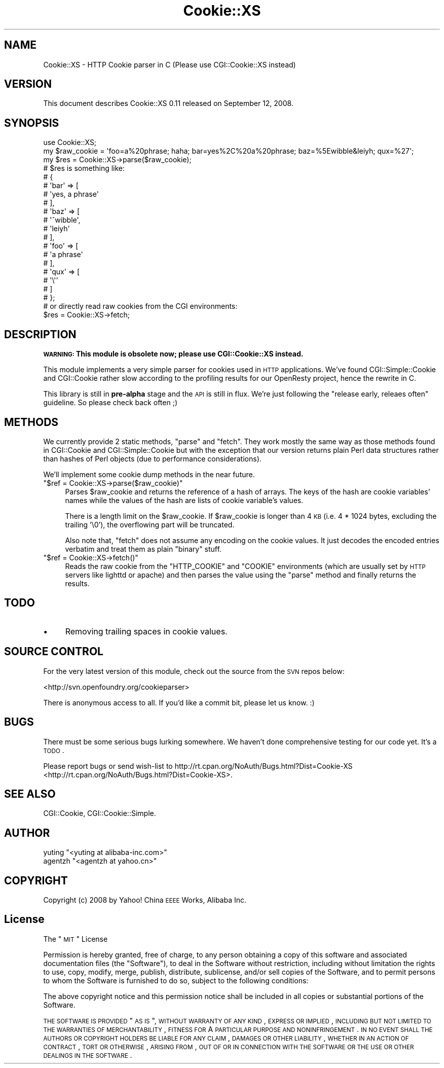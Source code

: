 .\" Automatically generated by Pod::Man 2.23 (Pod::Simple 3.14)
.\"
.\" Standard preamble:
.\" ========================================================================
.de Sp \" Vertical space (when we can't use .PP)
.if t .sp .5v
.if n .sp
..
.de Vb \" Begin verbatim text
.ft CW
.nf
.ne \\$1
..
.de Ve \" End verbatim text
.ft R
.fi
..
.\" Set up some character translations and predefined strings.  \*(-- will
.\" give an unbreakable dash, \*(PI will give pi, \*(L" will give a left
.\" double quote, and \*(R" will give a right double quote.  \*(C+ will
.\" give a nicer C++.  Capital omega is used to do unbreakable dashes and
.\" therefore won't be available.  \*(C` and \*(C' expand to `' in nroff,
.\" nothing in troff, for use with C<>.
.tr \(*W-
.ds C+ C\v'-.1v'\h'-1p'\s-2+\h'-1p'+\s0\v'.1v'\h'-1p'
.ie n \{\
.    ds -- \(*W-
.    ds PI pi
.    if (\n(.H=4u)&(1m=24u) .ds -- \(*W\h'-12u'\(*W\h'-12u'-\" diablo 10 pitch
.    if (\n(.H=4u)&(1m=20u) .ds -- \(*W\h'-12u'\(*W\h'-8u'-\"  diablo 12 pitch
.    ds L" ""
.    ds R" ""
.    ds C` ""
.    ds C' ""
'br\}
.el\{\
.    ds -- \|\(em\|
.    ds PI \(*p
.    ds L" ``
.    ds R" ''
'br\}
.\"
.\" Escape single quotes in literal strings from groff's Unicode transform.
.ie \n(.g .ds Aq \(aq
.el       .ds Aq '
.\"
.\" If the F register is turned on, we'll generate index entries on stderr for
.\" titles (.TH), headers (.SH), subsections (.SS), items (.Ip), and index
.\" entries marked with X<> in POD.  Of course, you'll have to process the
.\" output yourself in some meaningful fashion.
.ie \nF \{\
.    de IX
.    tm Index:\\$1\t\\n%\t"\\$2"
..
.    nr % 0
.    rr F
.\}
.el \{\
.    de IX
..
.\}
.\"
.\" Accent mark definitions (@(#)ms.acc 1.5 88/02/08 SMI; from UCB 4.2).
.\" Fear.  Run.  Save yourself.  No user-serviceable parts.
.    \" fudge factors for nroff and troff
.if n \{\
.    ds #H 0
.    ds #V .8m
.    ds #F .3m
.    ds #[ \f1
.    ds #] \fP
.\}
.if t \{\
.    ds #H ((1u-(\\\\n(.fu%2u))*.13m)
.    ds #V .6m
.    ds #F 0
.    ds #[ \&
.    ds #] \&
.\}
.    \" simple accents for nroff and troff
.if n \{\
.    ds ' \&
.    ds ` \&
.    ds ^ \&
.    ds , \&
.    ds ~ ~
.    ds /
.\}
.if t \{\
.    ds ' \\k:\h'-(\\n(.wu*8/10-\*(#H)'\'\h"|\\n:u"
.    ds ` \\k:\h'-(\\n(.wu*8/10-\*(#H)'\`\h'|\\n:u'
.    ds ^ \\k:\h'-(\\n(.wu*10/11-\*(#H)'^\h'|\\n:u'
.    ds , \\k:\h'-(\\n(.wu*8/10)',\h'|\\n:u'
.    ds ~ \\k:\h'-(\\n(.wu-\*(#H-.1m)'~\h'|\\n:u'
.    ds / \\k:\h'-(\\n(.wu*8/10-\*(#H)'\z\(sl\h'|\\n:u'
.\}
.    \" troff and (daisy-wheel) nroff accents
.ds : \\k:\h'-(\\n(.wu*8/10-\*(#H+.1m+\*(#F)'\v'-\*(#V'\z.\h'.2m+\*(#F'.\h'|\\n:u'\v'\*(#V'
.ds 8 \h'\*(#H'\(*b\h'-\*(#H'
.ds o \\k:\h'-(\\n(.wu+\w'\(de'u-\*(#H)/2u'\v'-.3n'\*(#[\z\(de\v'.3n'\h'|\\n:u'\*(#]
.ds d- \h'\*(#H'\(pd\h'-\w'~'u'\v'-.25m'\f2\(hy\fP\v'.25m'\h'-\*(#H'
.ds D- D\\k:\h'-\w'D'u'\v'-.11m'\z\(hy\v'.11m'\h'|\\n:u'
.ds th \*(#[\v'.3m'\s+1I\s-1\v'-.3m'\h'-(\w'I'u*2/3)'\s-1o\s+1\*(#]
.ds Th \*(#[\s+2I\s-2\h'-\w'I'u*3/5'\v'-.3m'o\v'.3m'\*(#]
.ds ae a\h'-(\w'a'u*4/10)'e
.ds Ae A\h'-(\w'A'u*4/10)'E
.    \" corrections for vroff
.if v .ds ~ \\k:\h'-(\\n(.wu*9/10-\*(#H)'\s-2\u~\d\s+2\h'|\\n:u'
.if v .ds ^ \\k:\h'-(\\n(.wu*10/11-\*(#H)'\v'-.4m'^\v'.4m'\h'|\\n:u'
.    \" for low resolution devices (crt and lpr)
.if \n(.H>23 .if \n(.V>19 \
\{\
.    ds : e
.    ds 8 ss
.    ds o a
.    ds d- d\h'-1'\(ga
.    ds D- D\h'-1'\(hy
.    ds th \o'bp'
.    ds Th \o'LP'
.    ds ae ae
.    ds Ae AE
.\}
.rm #[ #] #H #V #F C
.\" ========================================================================
.\"
.IX Title "Cookie::XS 3"
.TH Cookie::XS 3 "2008-09-11" "perl v5.12.1" "User Contributed Perl Documentation"
.\" For nroff, turn off justification.  Always turn off hyphenation; it makes
.\" way too many mistakes in technical documents.
.if n .ad l
.nh
.SH "NAME"
Cookie::XS \- HTTP Cookie parser in C (Please use CGI::Cookie::XS instead)
.SH "VERSION"
.IX Header "VERSION"
This document describes Cookie::XS 0.11 released on September 12, 2008.
.SH "SYNOPSIS"
.IX Header "SYNOPSIS"
.Vb 1
\&    use Cookie::XS;
\&
\&    my $raw_cookie = \*(Aqfoo=a%20phrase; haha; bar=yes%2C%20a%20phrase; baz=%5Ewibble&leiyh; qux=%27\*(Aq;
\&    my $res = Cookie::XS\->parse($raw_cookie);
\&    # $res is something like:
\&    #    {
\&    #      \*(Aqbar\*(Aq => [
\&    #                 \*(Aqyes, a phrase\*(Aq
\&    #               ],
\&    #      \*(Aqbaz\*(Aq => [
\&    #                 \*(Aq^wibble\*(Aq,
\&    #                 \*(Aqleiyh\*(Aq
\&    #               ],
\&    #      \*(Aqfoo\*(Aq => [
\&    #                 \*(Aqa phrase\*(Aq
\&    #               ],
\&    #      \*(Aqqux\*(Aq => [
\&    #                 \*(Aq\e\*(Aq\*(Aq
\&    #               ]
\&    #    };
\&
\&    # or directly read raw cookies from the CGI environments:
\&    $res = Cookie::XS\->fetch;
.Ve
.SH "DESCRIPTION"
.IX Header "DESCRIPTION"
\&\fB\s-1WARNING:\s0 This module is obsolete now; please use CGI::Cookie::XS instead.\fR
.PP
This module implements a very simple parser for cookies used in \s-1HTTP\s0 applications. We've found CGI::Simple::Cookie and CGI::Cookie rather slow according to the profiling results for our OpenResty project, hence the rewrite in C.
.PP
This library is still in \fBpre-alpha\fR stage and the \s-1API\s0 is still in flux. We're just following the \*(L"release early, releaes often\*(R" guideline. So please check back often ;)
.SH "METHODS"
.IX Header "METHODS"
We currently provide 2 static methods, \f(CW\*(C`parse\*(C'\fR and \f(CW\*(C`fetch\*(C'\fR. They work mostly the same way as those methods found in CGI::Cookie and CGI::Simple::Cookie but with the exception that our version returns plain Perl data structures rather than hashes of Perl objects (due to performance considerations).
.PP
We'll implement some cookie dump methods in the near future.
.ie n .IP """$ref = Cookie::XS\->parse($raw_cookie)""" 4
.el .IP "\f(CW$ref = Cookie::XS\->parse($raw_cookie)\fR" 4
.IX Item "$ref = Cookie::XS->parse($raw_cookie)"
Parses \f(CW$raw_cookie\fR and returns the reference of a hash of arrays. The keys
of the hash are cookie variables' names while the values of the hash are lists of cookie variable's values.
.Sp
There is a length limit on the \f(CW$raw_cookie\fR. If \f(CW$raw_cookie\fR is longer than 4 \s-1KB\s0 (i.e. 4 * 1024 bytes, excluding the trailing '\e0'), the overflowing part will be truncated.
.Sp
Also note that, \f(CW\*(C`fetch\*(C'\fR does not assume any encoding on the cookie values. It just decodes the encoded entries verbatim and treat them as plain \*(L"binary\*(R" stuff.
.ie n .IP """$ref = Cookie::XS\->fetch()""" 4
.el .IP "\f(CW$ref = Cookie::XS\->fetch()\fR" 4
.IX Item "$ref = Cookie::XS->fetch()"
Reads the raw cookie from the \f(CW\*(C`HTTP_COOKIE\*(C'\fR and \f(CW\*(C`COOKIE\*(C'\fR environments
(which are usually set by \s-1HTTP\s0 servers like lighttd or apache) and then
parses the value using the \f(CW\*(C`parse\*(C'\fR method and finally returns the
results.
.SH "TODO"
.IX Header "TODO"
.IP "\(bu" 4
Removing trailing spaces in cookie values.
.SH "SOURCE CONTROL"
.IX Header "SOURCE CONTROL"
For the very latest version of this module, check out the source from
the \s-1SVN\s0 repos below:
.PP
<http://svn.openfoundry.org/cookieparser>
.PP
There is anonymous access to all. If you'd like a commit bit, please let
us know. :)
.SH "BUGS"
.IX Header "BUGS"
There must be some serious bugs lurking somewhere. We haven't done comprehensive testing for our code yet. It's a \s-1TODO\s0.
.PP
Please report bugs or send wish-list to
http://rt.cpan.org/NoAuth/Bugs.html?Dist=Cookie\-XS <http://rt.cpan.org/NoAuth/Bugs.html?Dist=Cookie-XS>.
.SH "SEE ALSO"
.IX Header "SEE ALSO"
CGI::Cookie, CGI::Cookie::Simple.
.SH "AUTHOR"
.IX Header "AUTHOR"
.ie n .IP "yuting ""<yuting at alibaba\-inc.com>""" 4
.el .IP "yuting \f(CW<yuting at alibaba\-inc.com>\fR" 4
.IX Item "yuting <yuting at alibaba-inc.com>"
.PD 0
.ie n .IP "agentzh ""<agentzh at yahoo.cn>""" 4
.el .IP "agentzh \f(CW<agentzh at yahoo.cn>\fR" 4
.IX Item "agentzh <agentzh at yahoo.cn>"
.PD
.SH "COPYRIGHT"
.IX Header "COPYRIGHT"
Copyright (c) 2008 by Yahoo! China \s-1EEEE\s0 Works, Alibaba Inc.
.SH "License"
.IX Header "License"
The \*(L"\s-1MIT\s0\*(R" License
.PP
Permission is hereby granted, free of charge, to any person obtaining a copy of this software and associated documentation files (the \*(L"Software\*(R"), to deal in the Software without restriction, including without limitation the rights to use, copy, modify, merge, publish, distribute, sublicense, and/or sell copies of the Software, and to permit persons to whom the Software is furnished to do so, subject to the following conditions:
.PP
The above copyright notice and this permission notice shall be included in all copies or substantial portions of the Software.
.PP
\&\s-1THE\s0 \s-1SOFTWARE\s0 \s-1IS\s0 \s-1PROVIDED\s0 \*(L"\s-1AS\s0 \s-1IS\s0\*(R", \s-1WITHOUT\s0 \s-1WARRANTY\s0 \s-1OF\s0 \s-1ANY\s0 \s-1KIND\s0, \s-1EXPRESS\s0 \s-1OR\s0 \s-1IMPLIED\s0, \s-1INCLUDING\s0 \s-1BUT\s0 \s-1NOT\s0 \s-1LIMITED\s0 \s-1TO\s0 \s-1THE\s0 \s-1WARRANTIES\s0 \s-1OF\s0 \s-1MERCHANTABILITY\s0, \s-1FITNESS\s0 \s-1FOR\s0 A \s-1PARTICULAR\s0 \s-1PURPOSE\s0 \s-1AND\s0 \s-1NONINFRINGEMENT\s0. \s-1IN\s0 \s-1NO\s0 \s-1EVENT\s0 \s-1SHALL\s0 \s-1THE\s0 \s-1AUTHORS\s0 \s-1OR\s0 \s-1COPYRIGHT\s0 \s-1HOLDERS\s0 \s-1BE\s0 \s-1LIABLE\s0 \s-1FOR\s0 \s-1ANY\s0 \s-1CLAIM\s0, \s-1DAMAGES\s0 \s-1OR\s0 \s-1OTHER\s0 \s-1LIABILITY\s0, \s-1WHETHER\s0 \s-1IN\s0 \s-1AN\s0 \s-1ACTION\s0 \s-1OF\s0 \s-1CONTRACT\s0, \s-1TORT\s0 \s-1OR\s0 \s-1OTHERWISE\s0, \s-1ARISING\s0 \s-1FROM\s0, \s-1OUT\s0 \s-1OF\s0 \s-1OR\s0 \s-1IN\s0 \s-1CONNECTION\s0 \s-1WITH\s0 \s-1THE\s0 \s-1SOFTWARE\s0 \s-1OR\s0 \s-1THE\s0 \s-1USE\s0 \s-1OR\s0 \s-1OTHER\s0 \s-1DEALINGS\s0 \s-1IN\s0 \s-1THE\s0 \s-1SOFTWARE\s0.
